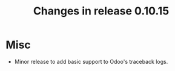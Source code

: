 #+TITLE: Changes in release 0.10.15

* Misc

- Minor release to add basic support to Odoo's traceback logs.
